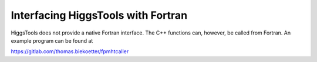 Interfacing HiggsTools with Fortran
===================================

HiggsTools does not provide a native Fortran interface. The C++ functions can, however, be
called from Fortran. An example program can be found at 

https://gitlab.com/thomas.biekoetter/fpmhtcaller